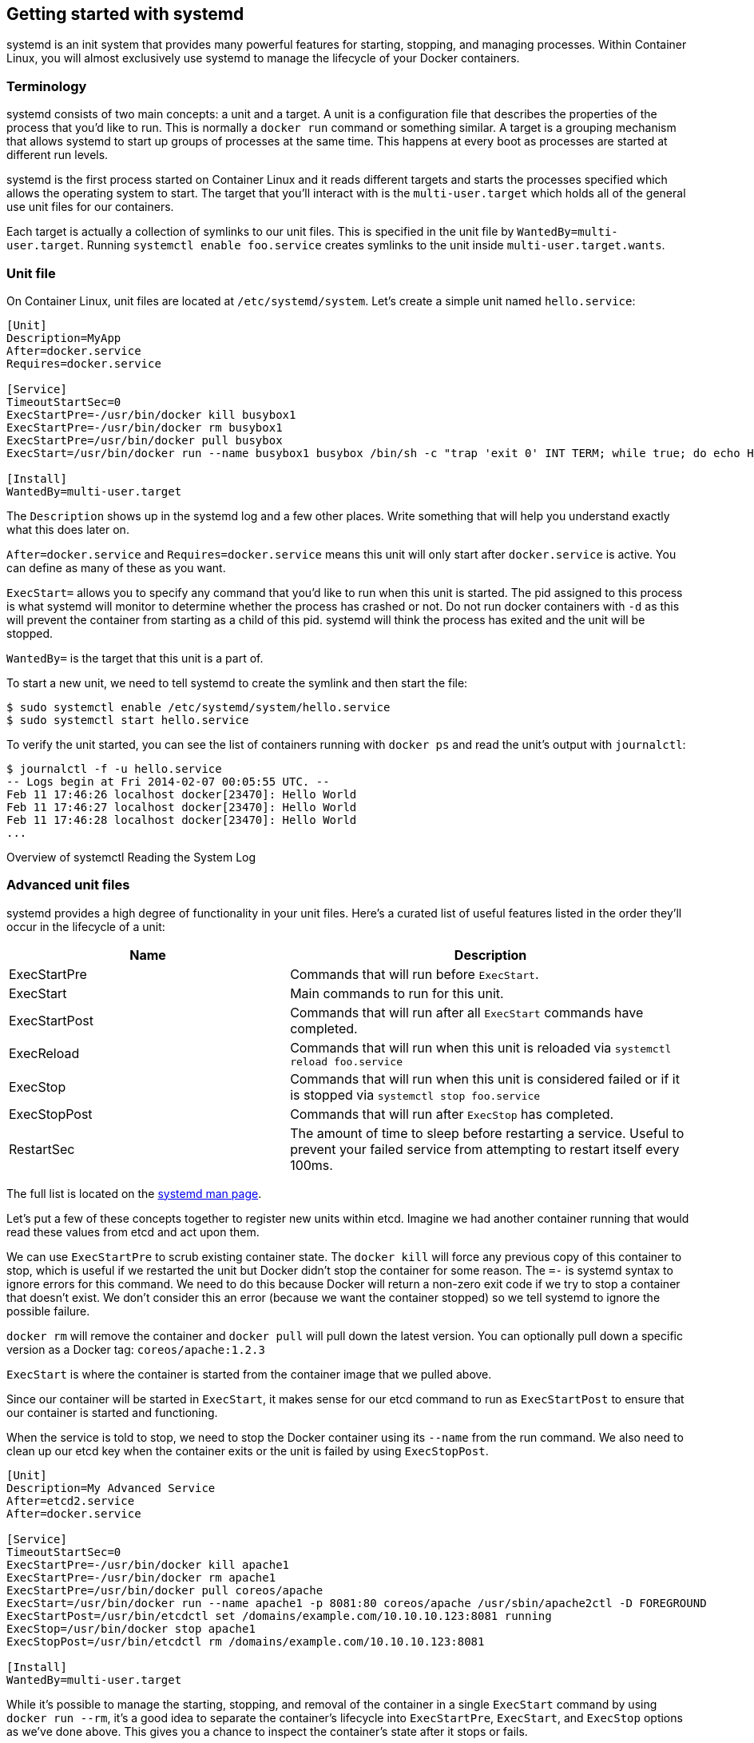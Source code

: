 Getting started with systemd
----------------------------

systemd is an init system that provides many powerful features for
starting, stopping, and managing processes. Within Container Linux, you
will almost exclusively use systemd to manage the lifecycle of your
Docker containers.

Terminology
~~~~~~~~~~~

systemd consists of two main concepts: a unit and a target. A unit is a
configuration file that describes the properties of the process that
you’d like to run. This is normally a `docker run` command or something
similar. A target is a grouping mechanism that allows systemd to start
up groups of processes at the same time. This happens at every boot as
processes are started at different run levels.

systemd is the first process started on Container Linux and it reads
different targets and starts the processes specified which allows the
operating system to start. The target that you’ll interact with is the
`multi-user.target` which holds all of the general use unit files for
our containers.

Each target is actually a collection of symlinks to our unit files. This
is specified in the unit file by `WantedBy=multi-user.target`. Running
`systemctl enable foo.service` creates symlinks to the unit inside
`multi-user.target.wants`.

Unit file
~~~~~~~~~

On Container Linux, unit files are located at `/etc/systemd/system`.
Let’s create a simple unit named `hello.service`:

[source,ini]
----
[Unit]
Description=MyApp
After=docker.service
Requires=docker.service

[Service]
TimeoutStartSec=0
ExecStartPre=-/usr/bin/docker kill busybox1
ExecStartPre=-/usr/bin/docker rm busybox1
ExecStartPre=/usr/bin/docker pull busybox
ExecStart=/usr/bin/docker run --name busybox1 busybox /bin/sh -c "trap 'exit 0' INT TERM; while true; do echo Hello World; sleep 1; done"

[Install]
WantedBy=multi-user.target
----

The `Description` shows up in the systemd log and a few other places.
Write something that will help you understand exactly what this does
later on.

`After=docker.service` and `Requires=docker.service` means this unit
will only start after `docker.service` is active. You can define as many
of these as you want.

`ExecStart=` allows you to specify any command that you’d like to run
when this unit is started. The pid assigned to this process is what
systemd will monitor to determine whether the process has crashed or
not. Do not run docker containers with `-d` as this will prevent the
container from starting as a child of this pid. systemd will think the
process has exited and the unit will be stopped.

`WantedBy=` is the target that this unit is a part of.

To start a new unit, we need to tell systemd to create the symlink and
then start the file:

[source,sh]
----
$ sudo systemctl enable /etc/systemd/system/hello.service
$ sudo systemctl start hello.service
----

To verify the unit started, you can see the list of containers running
with `docker ps` and read the unit’s output with `journalctl`:

[source,sh]
----
$ journalctl -f -u hello.service
-- Logs begin at Fri 2014-02-07 00:05:55 UTC. --
Feb 11 17:46:26 localhost docker[23470]: Hello World
Feb 11 17:46:27 localhost docker[23470]: Hello World
Feb 11 17:46:28 localhost docker[23470]: Hello World
...
----

Overview of systemctl Reading the System Log

Advanced unit files
~~~~~~~~~~~~~~~~~~~

systemd provides a high degree of functionality in your unit files.
Here’s a curated list of useful features listed in the order they’ll
occur in the lifecycle of a unit:

[width="100%",cols="41%,59%",options="header",]
|=======================================================================
|Name |Description
|ExecStartPre |Commands that will run before `ExecStart`.

|ExecStart |Main commands to run for this unit.

|ExecStartPost |Commands that will run after all `ExecStart` commands
have completed.

|ExecReload |Commands that will run when this unit is reloaded via
`systemctl reload foo.service`

|ExecStop |Commands that will run when this unit is considered failed or
if it is stopped via `systemctl stop foo.service`

|ExecStopPost |Commands that will run after `ExecStop` has completed.

|RestartSec |The amount of time to sleep before restarting a service.
Useful to prevent your failed service from attempting to restart itself
every 100ms.
|=======================================================================

The full list is located on the
http://www.freedesktop.org/software/systemd/man/systemd.service.html[systemd
man page].

Let’s put a few of these concepts together to register new units within
etcd. Imagine we had another container running that would read these
values from etcd and act upon them.

We can use `ExecStartPre` to scrub existing container state. The
`docker kill` will force any previous copy of this container to stop,
which is useful if we restarted the unit but Docker didn’t stop the
container for some reason. The `=-` is systemd syntax to ignore errors
for this command. We need to do this because Docker will return a
non-zero exit code if we try to stop a container that doesn’t exist. We
don’t consider this an error (because we want the container stopped) so
we tell systemd to ignore the possible failure.

`docker rm` will remove the container and `docker pull` will pull down
the latest version. You can optionally pull down a specific version as a
Docker tag: `coreos/apache:1.2.3`

`ExecStart` is where the container is started from the container image
that we pulled above.

Since our container will be started in `ExecStart`, it makes sense for
our etcd command to run as `ExecStartPost` to ensure that our container
is started and functioning.

When the service is told to stop, we need to stop the Docker container
using its `--name` from the run command. We also need to clean up our
etcd key when the container exits or the unit is failed by using
`ExecStopPost`.

[source,ini]
----
[Unit]
Description=My Advanced Service
After=etcd2.service
After=docker.service

[Service]
TimeoutStartSec=0
ExecStartPre=-/usr/bin/docker kill apache1
ExecStartPre=-/usr/bin/docker rm apache1
ExecStartPre=/usr/bin/docker pull coreos/apache
ExecStart=/usr/bin/docker run --name apache1 -p 8081:80 coreos/apache /usr/sbin/apache2ctl -D FOREGROUND
ExecStartPost=/usr/bin/etcdctl set /domains/example.com/10.10.10.123:8081 running
ExecStop=/usr/bin/docker stop apache1
ExecStopPost=/usr/bin/etcdctl rm /domains/example.com/10.10.10.123:8081

[Install]
WantedBy=multi-user.target
----

While it’s possible to manage the starting, stopping, and removal of the
container in a single `ExecStart` command by using `docker run --rm`,
it’s a good idea to separate the container’s lifecycle into
`ExecStartPre`, `ExecStart`, and `ExecStop` options as we’ve done above.
This gives you a chance to inspect the container’s state after it stops
or fails.

Unit specifiers
~~~~~~~~~~~~~~~

In our last example we had to hardcode our IP address when we announced
our container in etcd. That’s not scalable and systemd has a few
variables built in to help us out. Here’s a few of the most useful:

[width="100%",cols="32%,28%,40%",options="header",]
|=======================================================================
|Variable |Meaning |Description
|`%n` |Full unit name |Useful if the name of your unit is unique enough
to be used as an argument on a command.

|`%m` |Machine ID |Useful for namespacing etcd keys by machine. Example:
`/machines/%m/units`

|`%b` |BootID |Similar to the machine ID, but this value is random and
changes on each boot

|`%H` |Hostname |Allows you to run the same unit file across many
machines. Useful for service discovery. Example:
`/domains/example.com/%H:8081`
|=======================================================================

A full list of specifiers can be found on the
http://www.freedesktop.org/software/systemd/man/systemd.unit.html#Specifiers[systemd
man page].

Instantiated units
~~~~~~~~~~~~~~~~~~

Since systemd is based on symlinks, there are a few interesting tricks
you can leverage that are very powerful when used with containers. If
you create multiple symlinks to the same unit file, the following
variables become available to you:

[cols=",,",options="header",]
|=======================================================================
|Variable |Meaning |Description
|`%p` |Prefix name |Refers to any string before `@` in your unit name.

|`%i` |Instance name |Refers to the string between the `@` and the
suffix.
|=======================================================================

In our earlier example we had to hardcode our IP address when
registering within etcd:

[source,ini]
----
ExecStartPost=/usr/bin/etcdctl set /domains/example.com/10.10.10.123:8081 running
----

We can enhance this by using `%H` and `%i` to dynamically announce the
hostname and port. Specify the port after the `@` by using two unit
files named `foo@123.service` and `foo@456.service`:

[source,ini]
----
ExecStartPost=/usr/bin/etcdctl set /domains/example.com/%H:%i running
----

This gives us the flexibility to use a single unit file to announce
multiple copies of the same container on a single machine (no port
overlap) and on multiple machines (no hostname overlap).

More information
~~~~~~~~~~~~~~~~

systemd.service Docs systemd.unit Docs systemd.target Docs
